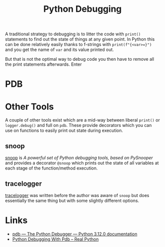 :PROPERTIES:
:ID:       5182239f-bd72-4889-b00e-fde6672efb8a
:mtime:    20231203140753
:ctime:    20231203140753
:END:
#+TITLE: Python Debugging
#+FILETAGS: :python:development:debugging:

A traditional strategy to debugging is to litter the code with ~print()~ statements to find out the state of things at
any given point. In Python this can be done relatively easily thanks to f-strings with ~print(f"{<var>=}")~ and you get
the name of ~var~ and its value printed out.

But that is not the optimal way to debug code you then have to remove all the print statements afterwards. Enter
* PDB

* Other Tools

A couple of other tools exist which are a mid-way between liberal ~print()~ or ~logger.debug()~ and full on ~pdb~. These
provide decorators which you can use on functions to easily print out state during execution.

** snoop

[[https://github.com/alexmojaki/snoop][snoop]] is /A powerful set of Python debugging tools, based on PySnooper/ and provides a decorator ~@snoop~ which prints
out the state of all variables at each stage of the function/method execution.


** tracelogger

[[https://github.com/xLaszlo/tracelogger][tracelogger]] was written before the author was aware of ~snoop~ but does essentially the same thing but with some
slightly different options.

* Links

+ [[https://docs.python.org/3/library/pdb.html][pdb — The Python Debugger — Python 3.12.0 documentation]]
+ [[https://realpython.com/python-debugging-pdb/][Python Debugging With Pdb – Real Python]]
